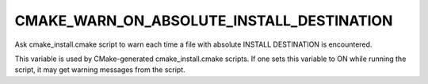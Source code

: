 CMAKE_WARN_ON_ABSOLUTE_INSTALL_DESTINATION
------------------------------------------

Ask cmake_install.cmake script to warn each time a file with absolute INSTALL DESTINATION is encountered.

This variable is used by CMake-generated cmake_install.cmake scripts.
If one sets this variable to ON while running the script, it may get
warning messages from the script.
